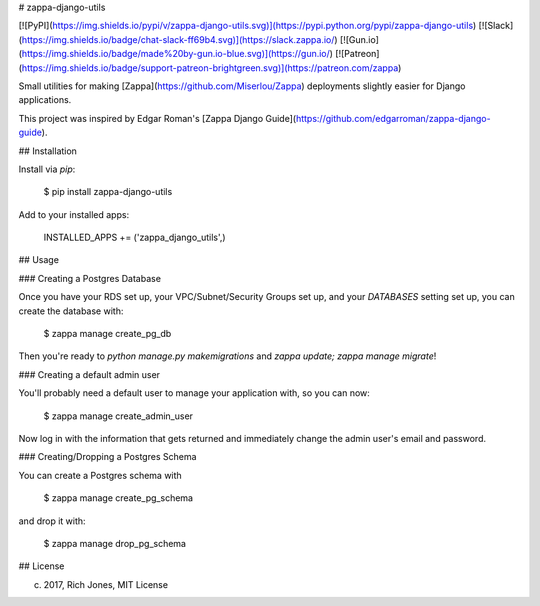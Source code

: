 # zappa-django-utils

[![PyPI](https://img.shields.io/pypi/v/zappa-django-utils.svg)](https://pypi.python.org/pypi/zappa-django-utils)
[![Slack](https://img.shields.io/badge/chat-slack-ff69b4.svg)](https://slack.zappa.io/)
[![Gun.io](https://img.shields.io/badge/made%20by-gun.io-blue.svg)](https://gun.io/)
[![Patreon](https://img.shields.io/badge/support-patreon-brightgreen.svg)](https://patreon.com/zappa)


Small utilities for making [Zappa](https://github.com/Miserlou/Zappa) deployments slightly easier for Django applications.

This project was inspired by Edgar Roman's [Zappa Django Guide](https://github.com/edgarroman/zappa-django-guide).

## Installation

Install via `pip`:

    $ pip install zappa-django-utils

Add to your installed apps:

    INSTALLED_APPS += ('zappa_django_utils',)

## Usage

### Creating a Postgres Database

Once you have your RDS set up, your VPC/Subnet/Security Groups set up, and your `DATABASES` setting set up, you can create the database with:

    $ zappa manage create_pg_db

Then you're ready to `python manage.py makemigrations` and `zappa update; zappa manage migrate`!

### Creating a default admin user 

You'll probably need a default user to manage your application with, so you can now:

    $ zappa manage create_admin_user

Now log in with the information that gets returned and immediately change the admin user's email and password.

### Creating/Dropping a Postgres Schema

You can create a Postgres schema with

    $ zappa manage create_pg_schema

and drop it with:

    $ zappa manage drop_pg_schema

## License

(c) 2017, Rich Jones, MIT License


